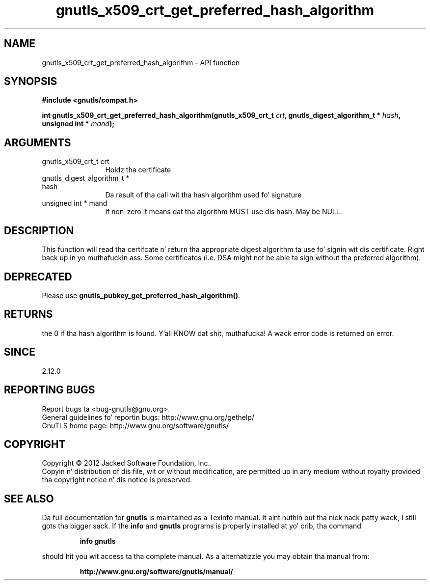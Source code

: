 .\" DO NOT MODIFY THIS FILE!  Dat shiznit was generated by gdoc.
.TH "gnutls_x509_crt_get_preferred_hash_algorithm" 3 "3.1.15" "gnutls" "gnutls"
.SH NAME
gnutls_x509_crt_get_preferred_hash_algorithm \- API function
.SH SYNOPSIS
.B #include <gnutls/compat.h>
.sp
.BI "int gnutls_x509_crt_get_preferred_hash_algorithm(gnutls_x509_crt_t " crt ", gnutls_digest_algorithm_t *                                               " hash ", unsigned int * " mand ");"
.SH ARGUMENTS
.IP "gnutls_x509_crt_t crt" 12
Holdz tha certificate
.IP "gnutls_digest_algorithm_t *                                               hash" 12
Da result of tha call wit tha hash algorithm used fo' signature
.IP "unsigned int * mand" 12
If non\-zero it means dat tha algorithm MUST use dis hash. May be NULL.
.SH "DESCRIPTION"
This function will read tha certifcate n' return tha appropriate digest
algorithm ta use fo' signin wit dis certificate. Right back up in yo muthafuckin ass. Some certificates (i.e.
DSA might not be able ta sign without tha preferred algorithm).
.SH "DEPRECATED"
Please use \fBgnutls_pubkey_get_preferred_hash_algorithm()\fP.
.SH "RETURNS"
the 0 if tha hash algorithm is found. Y'all KNOW dat shit, muthafucka! A wack error code is
returned on error.
.SH "SINCE"
2.12.0
.SH "REPORTING BUGS"
Report bugs ta <bug-gnutls@gnu.org>.
.br
General guidelines fo' reportin bugs: http://www.gnu.org/gethelp/
.br
GnuTLS home page: http://www.gnu.org/software/gnutls/

.SH COPYRIGHT
Copyright \(co 2012 Jacked Software Foundation, Inc..
.br
Copyin n' distribution of dis file, wit or without modification,
are permitted up in any medium without royalty provided tha copyright
notice n' dis notice is preserved.
.SH "SEE ALSO"
Da full documentation for
.B gnutls
is maintained as a Texinfo manual. It aint nuthin but tha nick nack patty wack, I still gots tha bigger sack.  If the
.B info
and
.B gnutls
programs is properly installed at yo' crib, tha command
.IP
.B info gnutls
.PP
should hit you wit access ta tha complete manual.
As a alternatizzle you may obtain tha manual from:
.IP
.B http://www.gnu.org/software/gnutls/manual/
.PP
